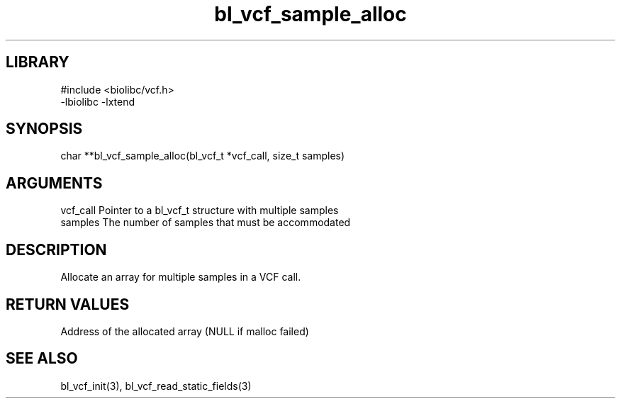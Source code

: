 \" Generated by c2man from bl_vcf_sample_alloc.c
.TH bl_vcf_sample_alloc 3

.SH LIBRARY
\" Indicate #includes, library name, -L and -l flags
.nf
.na
#include <biolibc/vcf.h>
-lbiolibc -lxtend
.ad
.fi

\" Convention:
\" Underline anything that is typed verbatim - commands, etc.
.SH SYNOPSIS
.PP
.nf
.na
char    **bl_vcf_sample_alloc(bl_vcf_t *vcf_call, size_t samples)
.ad
.fi

.SH ARGUMENTS
.nf
.na
vcf_call    Pointer to a bl_vcf_t structure with multiple samples
samples     The number of samples that must be accommodated
.ad
.fi

.SH DESCRIPTION

Allocate an array for multiple samples in a VCF call.

.SH RETURN VALUES

Address of the allocated array (NULL if malloc failed)

.SH SEE ALSO

bl_vcf_init(3), bl_vcf_read_static_fields(3)

